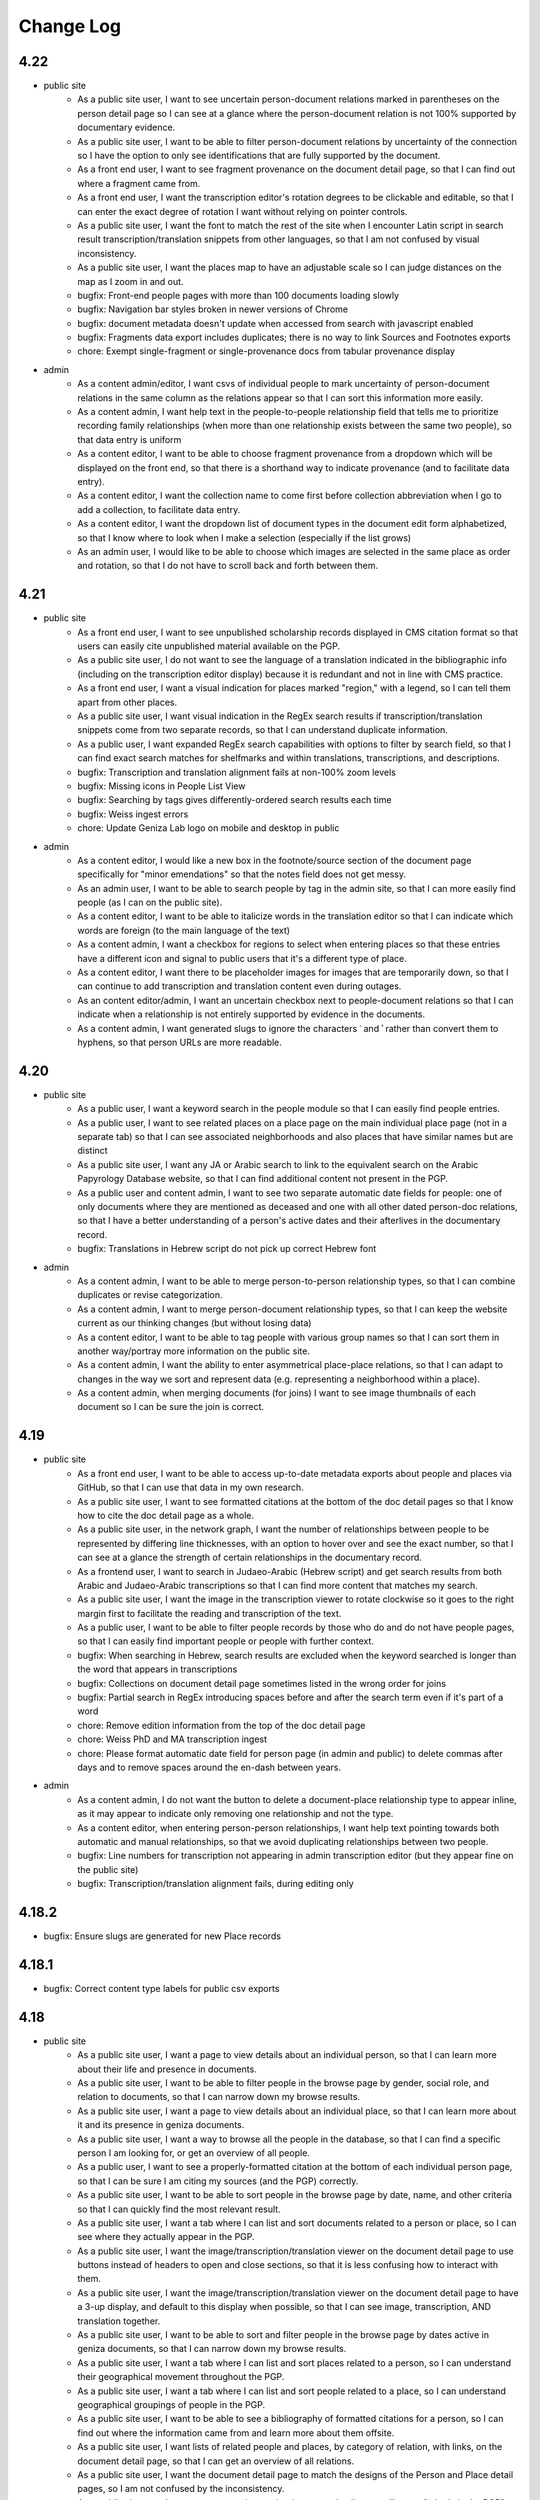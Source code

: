 Change Log
==========

4.22
----

- public site
    - As a public site user, I want to see uncertain person-document relations marked in parentheses on the person detail page so I can see at a glance where the person-document relation is not 100% supported by documentary evidence.
    - As a public site user, I want to be able to filter person-document relations by uncertainty of the connection so I have the option to only see identifications that are fully supported by the document.
    - As a front end user, I want to see fragment provenance on the document detail page, so that I can find out where a fragment came from.
    - As a front end user, I want the transcription editor's rotation degrees to be clickable and editable, so that I can enter the exact degree of rotation I want without relying on pointer controls.
    - As a public site user, I want the font to match the rest of the site when I encounter Latin script in search result transcription/translation snippets from other languages, so that I am not confused by visual inconsistency.
    - As a public site user, I want the places map to have an adjustable scale so I can judge distances on the map as I zoom in and out.
    - bugfix: Front-end people pages with more than 100 documents loading slowly
    - bugfix: Navigation bar styles broken in newer versions of Chrome
    - bugfix: document metadata doesn't update when accessed from search with javascript enabled
    - bugfix: Fragments data export includes duplicates; there is no way to link Sources and Footnotes exports
    - chore: Exempt single-fragment or single-provenance docs from tabular provenance display

- admin
    - As a content admin/editor, I want csvs of individual people to mark uncertainty of person-document relations in the same column as the relations appear so that I can sort this information more easily.
    - As a content admin, I want help text in the people-to-people relationship field that tells me to prioritize recording family relationships (when more than one relationship exists between the same two people), so that data entry is uniform
    - As a content editor, I want to be able to choose fragment provenance from a dropdown which will be displayed on the front end, so that there is a shorthand way to indicate provenance (and to facilitate data entry).
    - As a content editor, I want the collection name to come first before collection abbreviation when I go to add a collection, to facilitate data entry.
    - As a content editor, I want the dropdown list of document types in the document edit form alphabetized, so that I know where to look when I make a selection (especially if the list grows)
    - As an admin user, I would like to be able to choose which images are selected in the same place as order and rotation, so that I do not have to scroll back and forth between them.

4.21
----

- public site
    - As a front end user, I want to see unpublished scholarship records displayed in CMS citation format so that users can easily cite unpublished material available on the PGP.
    - As a public site user, I do not want to see the language of a translation indicated in the bibliographic info (including on the transcription editor display) because it is redundant and not in line with CMS practice.
    - As a front end user, I want a visual indication for places marked "region," with a legend, so I can tell them apart from other places.
    - As a public site user, I want visual indication in the RegEx search results if transcription/translation snippets come from two separate records, so that I can understand duplicate information.
    - As a public user, I want expanded RegEx search capabilities with options to filter by search field, so that I can find exact search matches for shelfmarks and within translations, transcriptions, and descriptions.
    - bugfix: Transcription and translation alignment fails at non-100% zoom levels
    - bugfix: Missing icons in People List View
    - bugfix: Searching by tags gives differently-ordered search results each time
    - bugfix: Weiss ingest errors
    - chore: Update Geniza Lab logo on mobile and desktop in public

- admin
    - As a content editor, I would like a new box in the footnote/source section of the document page specifically for "minor emendations" so that the notes field does not get messy.
    - As an admin user, I want to be able to search people by tag in the admin site, so that I can more easily find people (as I can on the public site).
    - As a content editor, I want to be able to italicize words in the translation editor so that I can indicate which words are foreign (to the main language of the text)
    - As a content admin, I want a checkbox for regions to select when entering places so that these entries have a different icon and signal to public users that it's a different type of place.
    - As a content editor, I want there to be placeholder images for images that are temporarily down, so that I can continue to add transcription and translation content even during outages.
    - As an content editor/admin, I want an uncertain checkbox next to people-document relations so that I can indicate when a relationship is not entirely supported by evidence in the documents.
    - As a content admin, I want generated slugs to ignore the characters ʿ and ʾ rather than convert them to hyphens, so that person URLs are more readable.

4.20
----

- public site
    - As a public user, I want a keyword search in the people module so that I can easily find people entries.
    - As a public user, I want to see related places on a place page on the main individual place page (not in a separate tab) so that I can see associated neighborhoods and also places that have similar names but are distinct
    - As a public site user, I want any JA or Arabic search to link to the equivalent search on the Arabic Papyrology Database website, so that I can find additional content not present in the PGP.
    - As a public user and content admin, I want to see two separate automatic date fields for people: one of only documents where they are mentioned as deceased and one with all other dated person-doc relations, so that I have a better understanding of a person's active dates and their afterlives in the documentary record.
    - bugfix: Translations in Hebrew script do not pick up correct Hebrew font

- admin
    - As a content admin, I want to be able to merge person-to-person relationship types, so that I can combine duplicates or revise categorization.
    - As a content admin, I want to merge person-document relationship types, so that I can keep the website current as our thinking changes (but without losing data)
    - As a content editor, I want to be able to tag people with various group names so that I can sort them in another way/portray more information on the public site.
    - As a content admin, I want the ability to enter asymmetrical place-place relations, so that I can adapt to changes in the way we sort and represent data (e.g. representing a neighborhood within a place).
    - As a content admin, when merging documents (for joins) I want to see image thumbnails of each document so I can be sure the join is correct.

4.19
----

- public site
    - As a front end user, I want to be able to access up-to-date metadata exports about people and places via GitHub, so that I can use that data in my own research.
    - As a public site user, I want to see formatted citations at the bottom of the doc detail pages so that I know how to cite the doc detail page as a whole.
    - As a public site user, in the network graph, I want the number of relationships between people to be represented by differing line thicknesses, with an option to hover over and see the exact number, so that I can see at a glance the strength of certain relationships in the documentary record.
    - As a frontend user, I want to search in Judaeo-Arabic (Hebrew script) and get search results from both Arabic and Judaeo-Arabic transcriptions so that I can find more content that matches my search.
    - As a public site user, I want the image in the transcription viewer to rotate clockwise so it goes to the right margin first to facilitate the reading and transcription of the text.
    - As a public user, I want to be able to filter people records by those who do and do not have people pages, so that I can easily find important people or people with further context.
    - bugfix: When searching in Hebrew, search results are excluded when the keyword searched is longer than the word that appears in transcriptions
    - bugfix: Collections on document detail page sometimes listed in the wrong order for joins
    - bugfix: Partial search in RegEx introducing spaces before and after the search term even if it's part of a word
    - chore: Remove edition information from the top of the doc detail page
    - chore: Weiss PhD and MA transcription ingest
    - chore: Please format automatic date field for person page (in admin and public) to delete commas after days and to remove spaces around the en-dash between years.

- admin
    - As a content admin, I do not want the button to delete a document-place relationship type to appear inline, as it may appear to indicate only removing one relationship and not the type.
    - As a content editor, when entering person-person relationships, I want help text pointing towards both automatic and manual relationships, so that we avoid duplicating relationships between two people.
    - bugfix: Line numbers for transcription not appearing in admin transcription editor (but they appear fine on the public site)
    - bugfix: Transcription/translation alignment fails, during editing only

4.18.2
------

- bugfix: Ensure slugs are generated for new Place records

4.18.1
------

- bugfix: Correct content type labels for public csv exports

4.18
----

- public site
    - As a public site user, I want a page to view details about an individual person, so that I can learn more about their life and presence in documents.
    - As a public site user, I want to be able to filter people in the browse page by gender, social role, and relation to documents, so that I can narrow down my browse results.
    - As a public site user, I want a page to view details about an individual place, so that I can learn more about it and its presence in geniza documents.
    - As a public site user, I want a way to browse all the people in the database, so that I can find a specific person I am looking for, or get an overview of all people.
    - As a public user, I want to see a properly-formatted citation at the bottom of each individual person page, so that I can be sure I am citing my sources (and the PGP) correctly.
    - As a public site user, I want to be able to sort people in the browse page by date, name, and other criteria so that I can quickly find the most relevant result.
    - As a public site user, I want a tab where I can list and sort documents related to a person or place, so I can see where they actually appear in the PGP.
    - As a public site user, I want the image/transcription/translation viewer on the document detail page to use buttons instead of headers to open and close sections, so that it is less confusing how to interact with them.
    - As a public site user, I want the image/transcription/translation viewer on the document detail page to have a 3-up display, and default to this display when possible, so that I can see image, transcription, AND translation together.
    - As a public site user, I want to be able to sort and filter people in the browse page by dates active in geniza documents, so that I can narrow down my browse results.
    - As a public site user, I want a tab where I can list and sort places related to a person, so I can understand their geographical movement throughout the PGP.
    - As a public site user, I want a tab where I can list and sort people related to a place, so I can understand geographical groupings of people in the PGP.
    - As a public site user, I want to be able to see a bibliography of formatted citations for a person, so I can find out where the information came from and learn more about them offsite.
    - As a public site user, I want lists of related people and places, by category of relation, with links, on the document detail page, so that I can get an overview of all relations.
    - As a public site user, I want the document detail page to match the designs of the Person and Place detail pages, so I am not confused by the inconsistency.
    - As a public site user, I want to see a section on the document detail page telling me "what's in the PGP", so that at a glance I can tell whether there is a transcription or translation without scrolling down.
    - As a public site user, I want the documents search page to match the designs of the People and Places browse pages, so that I am not confused by inconsistency.
    - As a public site user, I want to be able to filter/sort documents by inferred dates, so that I can locate documents by those dates in addition to explicit ones.
    - As a public site user, I want to see the translation/transcription editor on the "select bibliography" tab of the doc detail page so that I can clearly see which scholarship records have been digitized on PGP.
    - As a public site user, I want a way to browse all the places in the database, so that I can find a specific place I am looking for, or get an overview of all places.
    - As a public site user, I want applied filters to appear above the browse results at all time, without having the filters menu open, so that I can quickly tell which filters are applied and remove them one by one.
    - As a front end user, I want old shelfmarks to show up in search results and on the individual document pages (alongside the new shelfmark names) 
    - As a public site user, I want a grid view for the people browse page, so that I can visualize the information differently.
    - As a public site user, I want content pages to match the style of the rest of the website, so that I am not confused by the inconsistency.
    - As a public site user, I want to see a list of events related to a person, so I can get an overview of events in their life.
    - As a public site user, I want to be able to filter on language of translation, so that I can find all translations in my preferred language.
    - As a public site user, I want a tab where I can list and sort other people related to a person, so I can understand their interpersonal relationships throughout the PGP.
    - As a public site user, I want a search that strictly matches character sequences in transcriptions, and allows the use of regular expressions, so that I can get results like PGPv3 and make more flexible searches.
    - As a public user, I want to see which PGPIDs are tied to events on people's events timelines so that I can see the origin of the information.
    - As a public user, I want a fragment's collection name and holding institution name written out on the doc detail page (with links to the holding instiution library) so that it's clear to me what all the shelfmark abbreviations stand for and where to look for this information.
    - As a public site user, I want an interactive network graph of related people, so that I can visually comprehend a person's interpersonal relationships.
    - bugfix: Description snippets in search results appear inaccurately continuous when joined
    - bugfix: Downloading csv of all Documents causes out of memory error, empty file

- admin
    - As a content admin, I want a separate date range field for each person page that autopopulates from the related documents linked with said person so that I can see date ranges at a glance and the field is always updated.
    - As a content admin, I want manual override for the auto-populated date range for each person page so that I can update the date range to more accurately reflect our state of knowledge outside the document dates.
    - As a content admin, I want an event model that can be linked to multiple people, places, and documents, so that I can recreate a person's timeline and link related data in new ways.
    - As a content admin, I want to see document dates and inferred dates displayed for people pages in admin so that I can see at a glance a person's active dates and where that information comes from.
    - As a content admin, I want a person with 10+ associated documents to automatically generate a front-end People Page, so that content editors do not have to manually make significant people pages live.
    - As a content editor, I want to downloand csvs of people and places so that I can filter them offline/mass upload them into other databases.
    - bugfix: When actively editing a translation, you cannot choose between transcription options to display (if there is more than one transcription)

4.17.3
------

- chore: Use self-hosted tinyMCE

4.17.2
------

- bugfix: Unable to rotate or reorder images in admin due to undefined rotation controls

4.17.1
------

- bugfix: Pin django-dbml to 0.7 and dbdocs to 0.8, until django-dbml supports dbdocs 0.9+

4.17
----

- public site
    - As a public site user, I would like to see date ranges separated with an en-dash (–) instead of an em-dash (—).
    - As a front end user, I only want to see one document number for a source displayed in the scholarship records on the public site.
    - As a frontend user, I want to see dating information displayed on document details when available, so that I can find out the time frame of a document when it is known.
    - bugfix: Double quotes search returning unexpected results
    - bugfix: Issues with shelfmark scoped search
    - bugfix: Highlighting context shows entire transcription or translation in search result
    - bugfix: Transcription search results not always formatted correctly
    - bugfix: Bracket and other character search is functioning unpredictably
    - bugfix: Incorrect words are highlighted in complete word quotation search (Hebrew script)
    - bugfix: Some partial search results in description not boosted by relevancy
    - chore: accessibility issues flagged by DubBot

- image, transcription, translation viewer/editor
    - As a transcription editor, I should see an error if I try to update an annotation with out of date content so that I don't overwrite someone else's changes.
    - bugfix: Autofill for source search (when inputting a transcription source) not functioning properly

- admin
    - As a content editor, I want to record places-to-places relationship on the place page and on the document detail page, so that I can track ambiguity.
    - As a content admin, I want to drop down a pin on a map and then be able to move the pin around so that I can manually adjust the coordinates of a place before saving the location.
    - As a content editor, I want there to be a notes field in the places pages so that I can add more detail about places that are hard-to-find.
    - As a content admin, I want a provenance field on the document detail page so that I can note the origin and aquisition history of fragments when available.
    - As a content editor, I want clearer help text for the name field of the person page so I know how best to present people's names on their pages
    - As a content editor, I would like to see Historic Shelfmark on the Document edit page, to ensure that my work is correct when working with old scholarship.
    - bugfix: Full shelfmark search for multiple shelfmarks not working in admin
    - bugfix: Invalid lat/long coordinates are allowed for Places, but don't persist
    - bugfix: People names are not diacritic neutral when adding them from Document Detail page

4.16.1
------

- bugfix: Add undefined check for OSD navigator

4.16
----

- public site
    - bugfix: Some records have Unicode non-breaking space
    - bugfix: Empty lines cause line number display issues in search results
    - bugifx: Indexing issues with creating documents in Hebrew or Arabic

- image, transcription, translation viewer/editor
    - bugfix: Some newly added transcriptions and translations misaligned
    - bugfix: Polygon annotation box requires hard refresh to start working (does not work immediately)
    - bugfix: Zoom thumbnail of document image in transcription editor behaving unpredictably
    - bugfix: Dark mode styles are broken for new transcription/translation source input

- admin
    - As a content editor, I want an option to include inferred dates in the admin date filter, so that they are included in CSV exports from filtered results.
    - As a content admin, I want to be able to merge two (identical) people pages without losing any data
    - As a content editor, I want to override the orientation of images displayed for a document so I can rotate images to display in logical orientation for readability/useability.
    - As a content admin, I want to add related documents directly from people pages to facilitate data entry.
    - bugfix: "PGPID OR PGPID" search does not work in the admin
    - bugfix: Cannot merge a document into a primary that does not have a description
    - chore: Automatic ingest of old/historic shelfmarks into the PGP for both backend and front end visibility

4.15.3
------

- bugfix: Last chosen person not populating in person-document relations dropdown

4.15.2
------

- bugfix: do not require browser in Google Docs ingest script

4.15.1
------

- bugfix: pin python dependency piffle==0.4 due to breaking change

4.15
----

- public site
    - bugfix: On tag change, document indexing is one revision behind
    - bugfix: Input date not always populating
    - bugfix: Digital translation footnote in scholarship records behaving incorrectly, excluding other footnotes on source

- image, transcription, translation viewer/editor
    - As a front end desktop user, I would like to see a bigger version of the document image in order to read the document (especially when no transcription exists).
    - As a public site viewer, I would like to see translation alongside the document image by default if both are present, so that I can read the document in my native language.
    - As a content editor, I want the "pop out" button in the transcription editor up higher, so it's immediately accessible.
    - As a content editor, I want the ability to add polygon annotation boxes using the transcription editor, so I can draw accurate bounding boxes around text.
    - As a content editor, I want the location field for digital edition/translations to automatically populate from an existing edition/translation on the same source, so that I can save time manually re-entering it.
    - bugfix: Editing/deleting parts of annotation box titles results in unexpected behavior (no change or deleting entire annotation box)
    - bugfix: In Safari, ITT panel toggles leave trails
    - bugfix: Annotations on the document detail page do not respect reordering
    - bugfix: Transcription and translation may become misaligned when resizing window
    - bugfix: Alignment between Arabic transcriptions and English translations is slightly off

- admin
    - As a content admin, I would like filters in the document admin to search by English and Hebrew language of translation, so that I can collect those documents for CSV export for use in teaching.
    - As a content admin, I would like to include a rationale for the inferred date field from a list of options, so that I can enter data more efficiently and consistently.
    - As a content admin, I want inferred date and accompanying notes in the csv exports of documents, so that I can keep track of this information in my own research.
    - As a content editor, I want a "no language" option when entering source languages (with help text) for unpublished transcriptions because the language will automatically be determined by the document languages already present on the doc detail pages.
    - As a content editor, I want clear help text when adding a source to explain how to select the source language, so that it is done consistently for translations and transcriptions.
    - As a content admin, I want both dates on document and inferred dates to merge when I merge duplicate PGPIDS so no data is lost when cleaning up duplicates. If there are two different dates on documents for the same PGPID, I want there to be an error message drawing my attention to the issue so I can choose the correct date or otherwise record the discrepancy.
    - As a content editor, I want a way to filter documents by date in the admin for enhanced csv exports
    - bugfix: Mixed inlines/formsets breaks on lack of permissions
    - bugfix: Merging two documents with digital content footnotes for the same source results in unique constraint violation

- people and places
    - As a content editor, I want a separate field to record people's names and roles in each document, so that I can build a structured dataset of all people across the PGP.
    - As a content editor, I want a separate field in the document detail page so that I can record place information mentioned in the document.
    - As a content editor, I want Person-Person relationship types visually sorted into their categories in the admin form, so that I can select them at a glance.
    - As a content admin, when adding people-to-people relationships in person pages, I want an added "ambiguity" category to the drop down so I can clarify when people are similar/not the same.
    - As a content admin, when viewing people-to-people relationships in person pages, I want reverse relationships to be visible, so that I don't inadvertently add a relationship twice.

4.14.2
------

- bugfix: fix tinyMCE text direction and API key instantiation

4.14.1
------

- bugfix: fix typo in permissions for tag merge

4.14
----

- public site
    - As a front end user, I want a translation module added to the image/transcription viewer so
      I can see translations of documents into my native language.
    - As a front-end user, I want to be able to search on the content of translations, so that I
      can find documents relating to terms that only appear within translations.
    - As a front-end user, I want transcription lines always aligned with translation lines when I
      view both, so that I can compare the two texts line-by-line.
    - bugfix: Dropdown header menu partially hidden behind search filters (z-index)

- admin
    - As a content editor, I want a way to track inferred dates for documents in a structured way
      so that it can be used for filtering, sorting, and display.
    - As a content editor, I want to filter the document list view to include translation (Y/N) in
      order to find translations
    - As a content editor, I want Seleucid dates automatically converted to standard dates when
      possible, so that dates can be compared and used for filtering and sorting
    - As a content editor, I want a translation module added to the transcription editor so I can
      add and edit translations to Geniza documents using the same interface as transcriptions.
    - As a content admin, I want translation backups to populate automatically in GitHub, alongside
      but differentiated from transcriptions, so that I can track changes in versioned translation
      content.
    - bugfix: Tags may be saved with identical names, case-insensitive
    - bugfix: Content Admins do not have correct permissions to merge tags

4.13
----

- public site
    - As a public site user, I want to be able to search descriptions for words/phrases in
      quotations, so that I can find exact matches for my search terms.
    - bugfix: Styles missing for JTS logo

- admin
    - As a content editor, I want to add transcriptions to documents without images in the PGP in
      the admin interface, so that I do not need to keep switching over to the public site to add
      transcriptions.
    - As a content editor working in the admin interface, I want a warning/error if I try to save
      a new document without a shelfmark.
    - As a content editor, I want a warning or validation to prevent adding more than one digital
      edition footnote for the same document source to avoid creating duplicates.
    - Prevent content editors from clicking more than one option for a digital edition, and explain
      to them the difference between edition and digital edition
    - As a content editor, I want the log entry to record and differentiate between users who input
      someone else's transcription versus users who created a new transcription so I can give the
      appropriate credit where it's due. 
    - As a content editor, I want to merge similar tags so I can consolidate redundant tags and
      decrease clutter in the database.
    - chore: Merge JTS and ENA collections
    - chore: Add help text to note section of footnote

- transcription editor
    - As content editor using the transcription editor, I want the image to be sticky so that I can
      always have the image beside the text as I scroll down.
    - Include two placeholder images for each fragment without images; give placeholder images
      unique labels corresponding to each fragment's shelfmark
    - bugfix: Clicking outside the current annotation zone and/or into another zone in the
      transcription editor cancels unsaved changes without warning
    - bugfix: Updated transcriptions failing to populate in search index

- iiif
    - bugfix: Some Bodleian iiif manifests were generated with incorrect shelfmarks
    - bugfix: Some JRL manifests say "recto" for the second image of a fragment

4.12
----

- Revise annotation model to link footnotes using foreign keys instead of URIs
- As a content editor working on transcriptions, I want to be able to move transcriptions from one document to another, so that I can fix a mistake if a transcription was associated incorrectly.
- bugfix: transcriptions can be orphaned or lost when merging records

4.11.1
------


- bugfix: Admin shelfmark search on "BL OR ..." gives too many and irrelevant results
- bugfix: Partial search in descriptions sorted by relevance not working well
- bugfix: Public site search of Latin script descriptions does not ignore diacritics and behaves unpredictably 
- bugfix: transcription labels in search results are RTL
- bugfix: transcription html/text export cleanup
- bugfix: some public metadata exports include empty columns for admin-only fields
- bugfix: 500 error on wagtail pages for a deleted page model


4.11
----

- As a frontend user, I want search results to include partial matches of phrases in descriptions sorted by relevance, so that I can search by incomplete phrases and view the closest matches first.
- As a content admin, I want document data exports synchronized to github so that there is a publicly accessible, versioned copy of project data available for researchers.
- As a content admin, I want fragment data exports available in django admin and synchronized to github so that there is a publicly accessible, versioned copy of project data available for researchers.
- As a content admin, I want scholarship records exported to github so that there is a publicly accessible, versioned copy of project data available for researchers.
- As a content admin, I want data exports to include information about who made edits when possible, so that I see who contributed to changes in project data.
- As a content editor, I want scholarship record summary information included in documents metadata so I can quickly see who has published on the document without switching context.
- As a content admin I would like to see counts and/or be able to export user log entries so that I can quantify how much work a content editor has contributed to the database.
- As a content editor, I want to view source URLs when I download the sources CSV in order to more easily find/update external sources.
- bugfix: search results don't always highlight matches in description text


4.10.1
------

- bugfix: annotation export script errors if manifest uri doesn't resolve
  to a valid document (handle deleted annotations on deleted documents)
- bugfix: documents in admin should be sorted by shelfmark by default

4.10
----

- public site
    - As a frontend user, I want search results to include partial matches of words in transcriptions, so that I can search by substrings of words.
    - As a front-end user, when I sort documents by shelfmark I want it sorted in logical, human-readable order instead of by string so that I can more easily find the records I'm interested in.
    - As a frontend user, I want keyword search for Seleucid dates to give me complete matches first so that I can browse by decreasing relevancy in the date field.
    - As a front end user who speaks Hebrew or Arabic, I want document types in search results in the currently active language, so that I can read and understand them.

- transcription editor
    - OpenSeadragon navigator should not be visible on placeholder images
    - As a content editor, I want commit messages for transcription export data on GitHub to include PGPID so that I can more easily find the changes I'm interested in.
    - bugfix: sometimes transcriptions changes appear not to save in the editor
    - bugfix: in transcription editor, there is no way to tell whether saving changes has succeeded or failed

- admin
    - As a content editor, I want the admin csv download to include transcription and translation indicators (Y/N) so that I can filter documents to those with or without transcription or translation.
    - As a content editor, I want database translation fields for Hebrew and Arabic content in the admin site to render text RTL, so that I can read and edit the content properly.
    - bugfix: In .csv downloads from the admin interface, for joins, the IIIF_url field needs a space after the semicolon.
    - bugfix: support for switching between multiple digital editions on a single document in admin version of image + transcription panel
    - transcription type styles in admin view

- maintenance/other
    - include ISSN in public site footer
    - accessibility: transcription content should have a lang attribute in html
    - design: implement the revised RTL mobile headers
    - upgrade to python 3.9

4.9
---

*transcription migration and new transcription editor*

public site
~~~~~~~~~~~

- As a content editor, I want transcription formatting preserved in search result display but ignored for search text so that I can see where in the transcription matching terms are.
- As a user, I want to see all transcription content for a document even if it extends beyond the currently available iiif images.
- As a frontend user, I want to search by partial shelfmarks so I can more easily find documents by exact shelfmark or groups of shelfmarks.
- As a frontend user, I want to be able to search by historic shelfmark so I can find documents by what they're called today.
- As a frontend user I want to search on document date information so I can find records by calendar or historic date.
- As a user, I want to see an image thumbnail when I'm zooming and panning on images, so that I can see what I'm looking at in the context of the whole image.
- bugfix: corrects a problem with Arabic script exact phrase searching

transcription editing
~~~~~~~~~~~~~~~~~~~~~

- As a content editor, I want to add block-level transcription to documents with images so that I can make existing transcription content available in the site.
As a user, when I’m reading transcription text, numbered lines should only wrap when necessary (based on display width), so that I can see more clearly how the lines match up with the original. #755
- As a content editor, I want to add and edit transcriptions on a separate page from the document detail or admin edit form, so that permissions and saving just the transcription can be managed more easily.
- As a content editor, I want transcription content linked to a scholarship record so that it is clearly documented who authored the transcription and where it came from.
- As a content editor I want to add or edit labels for blocks of transcription text so that I can indicate new sections or different kinds of texts.
- As a content editor I want to use basic formatting in transcription content so that I can enter lines as numbered lists or tag when the language changes within a document.
- As a transcription editor, I want to move transcription blocks to a different image so that I can easily correct content associated with the wrong image.
- As a transcription editor, I want to reorder transcription blocks within a page so that I can make sure text content matches logical document order.
- As a content editor, I want new and revised transcriptions available for search immediately so that changes and new content are all available to all site users.
- As a content editor, I want footnotes to indicate when a digital edition is available so that I can see and filter on records with and without transcription in the admin interface.
- As a content editor, I want to add and edit transcriptions for records without all IIIF images available so that transcriptions aren't limited to records with all images.
- As a transcription editor I want to edit and rearrange transcription content as numbered lists so that I can correct line wrapping introduced to match printed editions.
- As a content editor, I want to cut and paste transcription content from a Google Doc or similar and have it display properly with site styles so that I can easily add existing transcription content.


transcription migration and backup
~~~~~~~~~~~~~~~~~~~~~~~~~~~~~~~~~~

- As an admin, I want transcription content synchronized from annotation storage to a GitHub repository so that the content is backed up, versioned, and available for use in generating a text corpus.
- As an admin I want TEI transcription content migrated to IIIF annotation so that I can manage and edit it in the new transcription editor.
- As a content admin, I want to add content editor user's github coauthor emails and link their account to scholarship records so that their contributions will be properly documented.
- As a content admin, I want TEI contributors documented in the new GitHub annotation and transcription backups so that there is a record of everyone who has contributed to the transcription structure and content.
- As a content admin, I want transcription content backups to be regularly updated as edits are made, so that the backup is up to date, version history is more granular, and I can compare changes.
- As a content admin, I want transcription backups to include information about who made edits when possible, so that I can track changes in versioned transcription content.
- As a content editor, I want to navigate the transcription export data on GitHub so that I can find exported content by PGPID.

design
~~~~~~

- Implement a language switch so that users can choose to view the site in English, Hebrew, or Arabic
- Implement the Hebrew type styles


iiif
~~~~

This release includes scripts to generate iiif manifests for Bodleian and Manchester images and
support for importing and displaying those manifests.

- As a content admin, I want images from the Bodleian Genizah collection made available as IIIF so they can be displayed on the site and be linked to transcription text.
- As a content admin, I want IIIF from the Manchester JRL Genizah collection remixed to match our data model so that images can be displayed on the site and be linked to transcription text.

admin
~~~~~

- bugfix: In .csv downloads from the admin interface, for joins, the IIIF_url field needs a space after the semicolon.
- add a configurable warning banner that can be displayed during the TEI migration and then turned off
- As an admin/content editor, I want to see all the images associated with a document so that I can determine whether I need to associate more images, clone the record, etc.

accessibility
~~~~~~~~~~~~~

- remediate sort selection drop-down (interactive controls must not be nested)
- light/dark mode toggle is not inside a landmark (all page content should be contained by landmarks)
- about menu id is duplicated — same id used in both header and footer nav (ids must be unique)


4.8.1
-----

- bugfix: documents without images can't be edited in django admin (makes image order override optional in django admin)


4.8
---

- public site
    - As a front end user, I want results boosted that match the exact language of my search query so that I get results in the same language first.
    - As a frontend user, I want smart quotes to be converted to normal quotation marks so I can get exact phrase search results when I use them.
    - bugfix: improved handling for bidirectional text in the document search input

- content/data admin
    - As a content editor, I want to override the order images are displayed for a document so that I can set the images to display in logical order for joins.
    - bugfix: not possible to edit recto/verso information for fragments without images

- accessibility
    - fixed twitter links in footer (previously same text but different urls)

- other
  - footnote superscripts were removed from TEI transcriptions
  - scripts for generating and working with static iiif content

4.7
---

Includes new document "excluded images" display, as well as tagging improvements for content editors.

- public site
    - As a user viewing document details I want to see which images are not part of the document so that I understand which parts of the fragment are used for the current document.
    - As a user looking at images for a single document, I want easy access to documents on images from the same fragment that are not part of the current document.

- content/data admin
    - As a content editor I want to select images in the related fragment view in order to determine which images belong with the document.
    - As a content editor, when I search for tags to add to a document I want the search to ignore case so that I don't create variations of the same tag.
    - As a content editor, I want to be able to search for tags with or without diacritics and get the same results.
    - refined logic for identifying transcription chunks that indicate new image for ``sync_transcriptions`` script

- visual design
    - Implement the light/dark mode toggle so that users can use the site in the UI mode they prefer.

4.6
---

Includes new image+transcription panel display.

- public site
   - As a user I want to toggle content panels so that I can view image or transcription separately or both at the same time, so I can read the content I am interested in.
   - As a user I want to see all images and first available transcription for a document, so that I can see and read the content.
   - As a user I want content panel toggles to be disabled when a record type for a document is not available, so that I know what content is available.
   - As a user I want to see page side and shelfmark information above each image so that I know what part of the document I’m viewing.
   - As a user I want to find image source and permissions within the image+transcription panel so that I can find out where fragment images come from and how I can use them.
   - As a user, I want the full citation for a transcription in context so I know who authored it and where it came from.
   - As a user I want to click or tap on image controls to turn on deep zoom so I can inspect the image in more detail.
   - As a desktop user, I want to click to rotate the deep zoom image of a fragment so that I can view it in alternate orientations.
   - As a desktop user, I want an angle control to rotate the deep zoom image of a fragment, so that I can control the rotation more finely than 90º increments.
   - As a user, when I search for a document that is only on one side of a fragment, I want to see the relevant image first so that I can preview the document more accurately.

- content/data admin
    - On the admin site, I want the tag list view to include counts for how many times its used, in order to understand the scope of tags and clean them.
    - As a content editor, when I select a fragment “side” in the document edit form I want an indicator of which fragment images will be displayed so that I can confirm I’m selecting the correct side or sides.
    - As an admin, I want TEI transcription synchronization to ignore documents that only contain labels, so that transcription content is prioritized over "see other" labels.
    - As a content editor, I want to view and edit transcription edit synced from TEI so that I can correct or remove incorrectly synced content when necessary.
    - bugfix: admin footnote download results in an empty csv file (headers only)

- visual design
    - bugfix: dark mode header display corrected for wide displays
    - revise tags display to match larger tap target for accessibility
    - change text in dark mode to not be pure white, for accessibility

4.5
---

- public site

  - As a user when viewing a document I want to see if there are any related documents so that I can easily discover other documents on the same shelfmarks.
  - As a front end user, I want to filter documents by date so that I can find documents known to be from a particular time period.
  - As a front-end user, I want to sort documents by document date so I can find the oldest or newest records within my search results when document date is known.
  - As a user, I would like to see historic and converted dates in document search results so that I can easily scan date information when it is known.
  - As a frontend user, I would like to see converted dates displayed in a standard, readable format so that I can easily understand the calendar information.
  - As a front-end user, I want to see provenance information for images when available so that I know where images and content is coming from for various shelfmarks.
  - As a frontend user, I want document descriptions displayed with line breaks from the content editors so that I can more easily read longer or more structured descriptions.
  - bugfix: sort should not automatically switch to relevance when the search term is revised
  - bugfix: server error for documents associated with Heidelberg IIIF (PGPIDs 34016, 34017, 34018)

- content/data admin

  - As a content editor, I want to see other documents on the same fragment as part of a document detail view in order to ensure I'm not creating a duplicate description.
  - As a content editor, I want Anno Mundi dates automatically converted to standard dates when possible, so that dates can be compared and used for filtering and sorting.
  - As a content editor, I want Hijrī dates automatically converted to standard dates when possible, so that dates can be compared and used for filtering and sorting.
  - As an content editor, I want the Document original date and calendar to be required together, so that I cannot produce incomplete records.
  - As a content editor, I want standard document dates validated so that I am prevented from entering dates the system can't use for searching and display.
  - As a content editor, I want standardized dates entered before validation was applied automatically cleaned up so they can be used for filtering and sorting in the public site.
  - As a content editor, I want fragment url importing to ignore upper/lower case differences when matching shelfmarks, so that I can import urls when the shelfmarks don't match exactly.
  - bugfix: improve language autocomplete search options on document edit form
  - bugfix: improve speed of language autocomplete on document edit form
  - bugfix: search for sources in admin interface doesn't include volume field
  - bugfix: spurious error message about caching failure when adding IIIF URLs to Fragment records
  - chore: automatically clean redundant manifest uris generated by some iiif viewers

- visual design

  - implement the search results page in RTL orientation for Hebrew and Arabic

4.4.1
-----

- bugfix: nav menu button light/dark toggle overlapping on tablet/mobile

4.4
---

-   public site

    - As a front end user, I want a filter for documents that have images, so that I can limit results to documents where I'll have ready access to visuals of the fragments.
    -   As a front-end user, I want to sort documents by shelfmark so that I can view records organized based on owning institution and/or collection.
    -   As a front-end user, I want to sort documents by input date so I can find the most recently added records or those that have been in PGP the longest.
    -   As a frontend user, I want to search in Arabic script and get search results from both Arabic and Judaeo-Arabic transcriptions so that I can find more content that matches my search.
    -   As a user, I would like to see historic and converted dates on the document details page so that I can easily find date information when it is known.
    -   As a front-end user, I want to see logos for museums and libraries providing image content, so I have a better sense of where the content is coming from.
    -   As a front-end user, I want a way to access the museum or library view of the fragment (when available), so I can see more context about the source.
    -   As a user, I want documents that span fragments with consecutive shelfmarks to have their shelfmark displayed using a range, so that it's easier for me to read.
-   content/data admin

    - As a content editor, when I'm editing a source I want footnotes sorted by location so I can review them in the same order they appear in the source.
    - As an admin user in document view, I'd like to be able to zoom on the fragment's IIIF image thumbnail so I can determine the language and check other metadata details as I'm writing or editing a description.
    - bugfix: Bad Request 400 when trying to move attachments
    - bugfix: Long lines in transcriptions break layout in admin interface


-   public site visual design

    -   RTL search form for light and dark mode for desktop and mobile
    -   logotype files in the header for the Hebrew site
    -   revised document detail view fields on top of the page on desktop and mobile
    -   revised image permissions statement
    -   flipped order of tabs for RTL
    -   Revise the placement of the burger menu on mobile so that it's on the opposite side from the logotype
    -   RTL footer designs for light and dark mode for desktop and mobile
    -   revised header styles
    -   homepage banner for light and dark mode for desktop and mobile
    -   site header for the Hebrew site
    -   pagination for the hebrew site

-   maintenance/other

    -   Resolve issue with Percy sporadically failing to load fonts
    -   Set up autogenerated python code documentation

4.3.1
-----

-   bugfix: edit link on public document detail page wasn't loading correctly due to Turbo

4.3
---

-   public site
    -   As a front-end user, I want the document search to automatically reload when I change my search terms, filters, or other options so that I can see the changed results more quickly.
    -   As a frontend user, I want to see primary and secondary languages when they've been assigned so that I have access to the known information about the document.
    -   As a frontend user, I want to easily find other documents on the same fragment in order to better interpret the images and gain context.
    -   As a frontend user, I want to easily select shelfmarks on the document detail page, so that I can copy and paste that information elsewhere.
-   content/data admin
    -   As a content editor, I want to add SVG images to content pages so that I can include data visualizations and other scalable images.
-   public site visual design
    -   implement tabs for Hebrew / RTL
    -   wider search results on mobile when search result numbering is lower
-   maintenance/other
    -   Implement Turbo to improve internal link speed
    -   refactor all JS to Stimulus

4.2.1 — bugfix release
----------------------

-   handle descriptions with tags so they don't cause malformed HTML in search results
-   last modified header should not be set for document search if sort is random
-   off-screen menu no longer shows up when resizing browser window or navigating on mobile
-   transcription lines should be right-aligned in admin interface
-   fix twitter/open graph title and description previews for wagtail pages

4.2
---

-   public site
    -   As a front-end user, I want keyword searches automatically sorted by relevance, so that I see the most useful results first.
    -   As a user, I want an option to sort documents randomly so that I can easily discover documents I haven't looked at before.
    -   As a front-end user, I want visual indicators for filtering search results, in a separate panel from the main search functions, so that I know where they are and can easily ignore them if I do not want to filter.
    -   As a front end user, I want to filter search results to records with transcription available, so that I can easily find documents that have already been transcribed and will be easier for me to use.
    -   As a front end user, I want to filter search results to records with translations available, so that I can find documents that are easier for me to work on.
    -   As a front end user, I want to filter search results to records with discussion available, so that I can find documents with existing scholarly notes.
    -   As a front end user, I want an easy way to apply selected filters, so that I can filter results without closing the filters panel.
    -   As a front end user, I want to click on the document title in search results so I can get to the details more easily.
    -   As a user, when I share PGP urls I want to see previews on social media, Slack or other supported platforms so that the content is more engaging.
    -   As a frontend user, when a PGPID is referenced in a document description, I want it to link to the corresponding document so that I can easily access referenced documents.
-   content/data admin
    -   As an admin, I want documents automatically reindexed when I add or update scholarship records, so that database edits are immediately available in the public site.
    -   As a content editor, I want to add translations for document types to the database, in order to make the content more accessible to Hebrew and Arabic users of the public site.
-   public site visual design
    -   logotype in header for both dark and light modes
    -   selected state for scholarship records filters in search
    -   new site favicon based on the logo
-   maintenance/other
    -   As an admin, I want documents automatically reindexed when I add or update scholarship records, so that database edits are immediately available in the public site.
    -   last modified headers and conditional processing on document search and document detail pages
    -   bugfix: correct an invalid prefetch field in Document.items_to_index
    -   bugfix: search sort options dropdown shouldn't move following page content down
    -   bugfix: image viewer breaks on mobile for documents with images but no transcriptions

4.1
---

-   public site
    -   As a user, I want to see image thumbnails with search results when available, so that I can quickly see which records have images and what they look like.
    -   As a frontend user, I want my search terms to match variant forms of the words I enter so that I can find all related content.
    -   As a researcher, I want to see Goitein's unpublished editions labeled more clearly, so I'm not confused by the ambiguous title "typed texts".
    -   As a front end user, I want to see all transcriptions expanded by default when viewing a document so that I can easily access content when there are multiple transcriptions.
    -   As a front-end user, I want to know which images are associated with each attribution, so that I am not confused by a list of attributions at the image and transcription display.
-   content/data admin
    -   As a content editor, I want to merge document records without losing data so that I can combine records when I've identified duplicates or joins.
    -   As a content admin, I want to search for documents by transcription content so I can work with and export content based on transcription text.
    -   As a content admin, I want to be able to see which transcriptions belong with which footnote so I can manage the content properly.
    -   As a content admin, I want to see multiple transcriptions arranged horizontally on the document edit page, instead of vertically.
    -   increase footnote source field size in document edit page so the names and titles are visible
    -   As a content editor, I want to add alternate text and captions for images in Wagtail so that I can describe and present images more clearly.
    -   As a content editor, I want to be able to underline text in Wagtail pages so I can use formatting in the glossary.
    -   As a content editor, I want to a way to add Hebrew descriptions of documents to the document record, so that available information can be managed in the same place.
    -   As an admin, I want to configure which languages are available on the site without disabling them in the admin site, to avoid people accidentally receiving a partially-translated version of the site that isn't ready.
-   maintenance/other
    -   setup google analytics
    -   include software version in site footer

4.0
---

**Initial public version of Princeton Geniza Project v4.0**

-   public site
    -   As researcher, I want footnotes from the same source counted and displayed as a single scholarship record so that multiple links to parts of same document don't inflate the scholarship count and display.
    -   As a frontend user, I want all tags to be clickable so I can easily view all documents with those tags.
    -   As a front end user, I need to be able to see when more than 5 tags exist for search results because it's confusing to search for a tag and not see it displayed.
    -   As a front-end user, I should not be able to sort by relevance without any search text, since relevance is not meaningful without search terms.
    -   As a front end user, I want to see a homepage when I first visit the website so I can learn context for its contents.
    -   As a front end user, I want a transcription and image display that works on mobile devices, and allows me to zoom in and out on images.
    -   As an admin, I want the site to provide XML sitemaps for document and content pages so that site content will be findable by search engines
    -   As a long-time geniza researcher, I want links that I've bookmarked to redirect to the same content on the new version of the PGP site so I can access the same documents on the new site
    -   various small improvements to document details page
    -   bugfix: search for partial shelfmarks doesn't yield the expected results
-   content/data admin
    -   As a content admin, I want to easily see and sort documents that need review so that I can manage the queue more efficiently.
    -   As an admin, I want TEI transcription synchronization to handle documents with multiple transcriptions, so that content is not lost or hidden in the new system.
    -   As a content editor, I need to see volume for unpublished sources when editing footnotes so that I can select the correct source.
    -   bugfix: editing documents should not result in log entries linked to proxy document objects
-   public site visual design
    -   links in all states (hover, click, focus)
    -   template and styles for 404 not found error page
    -   template and styles for 500 server error page
    -   pagination links in all modes and interactions (hover, click, focus, disabled)
    -   buttons in all states (hover, click, focus, disabled)
    -   colors for light and dark mode
    -   tabs on document detail and scholarship records (hover, click, focus, disabled)
    -   site footer with a list of site menu items, licensing, accessibility, and links to social media
    -   header and main menu
    -   search form and search page interactions (hover, click, focus, disabled)
    -   Updated versions of fonts (extended character support)
    -   Improved fallback font styles
-   maintenance/other
    -   Resolve failing lighthouse tests
    -   Improve handling for IIIF content to work better with PUL/JTS materials

0.8
---

-   public site search and document display
    -   As a front-end user, I want to use fields in my keyword searches so I can make my searches more specific and targeted.
    -   As a front-end user, I want to see all shelfmarks associated with a document, so that I can identify and find the supporting information from its various sources.
    -   bugfix: suppressed documents shouldn't be included in public document search
    -   As a frontend user, I want all tags to be clickable so I can easily view all documents with those tags.
    -   As a scholar, I want to get a copy of transcription text so that I can easily reference it and use it elsewhere.
    -   As a front-end user, I want to be able to switch between dark and light mode manually with a toggle or button so that I am not stuck viewing the site in the mode that matches my OS preference.
-   content/data admin
    -   bugfix: permissions error trying to delete a document because it wants to delete the associated log entry
    -   As a content editor, I want to be able to manage pages and page order in the site navigation menu or about submenu, so that I can update the site as content changes.
    -   As a content admin, I want to add and edit page ranges in Source records so I can document where in a book or journal the content appears.
    -   bugfix: multi-word tags get broken up into single-word tags
    -   bugfix: django admin document filter by "has transcription" reports inaccurate numbers
-   public site visual design implementation
    -   header & main menu visuals and interactions
    -   search form styles and interactions
    -   fonts and type styles
    -   tab styles on document detail page
-   maintenance
    -   Removed add_links manage command from version 0.7 (one-time import)
    -   made percy visual review workflow opt-in to avoid paying for excessive screenshots
    -   image files used in site design organized in site media, and organization documented

0.7
---

-   document search
    -   As a user I would like to know explicitly when a search result does not have any scholarship records so that I don't have to compare with results that do.
    -   As a user I would like to see transcription excerpts in my search results so I can tell which records have a transcription and can see some of the content.
    -   As a user I would like to see which page I'm on when viewing search results and navigate between pages so I can see more results.
    -   As a user I would like to filter my search by document type so that I can view specific types of documents.
    -   As a user, I want to sort search results by the number of scholarship records so I can easily find documents with scholarly work available or that have not been written about.
    -   As a user, when I search on shelfmark I want to see documents associated directly with that fragment before documents that include the shelfmark in a description or notes, so I can easily find documents by shelfmark.
    -   As a user viewing search results, when my search terms occur in the description I want to see keywords in context so that I can see why the document was included in the search results.
    -   As a user, I want to see document titles that include shelfmark and type so I can distinguish documents at a glance.
-   document details
    -   As a user, if I try to access a document by an old PGPID, I want to be automatically redirected to the correct page so that I can find the record I'm looking for.
    -   As a user I would like to see a permalink for each document so that I can easily document, remember and share links.
    -   As a user I would like to see scholarship records for each document so that I can learn more about research that has been done about each document
    -   As a front-end user, I want to see brief citations in the Document Detail view, more concise than those in Scholarship Records.
    -   Scholarship reference citations should include language if it is specified and not English
    -   As a front-end user, I want to be able to quickly see the section a footnote is referencing in a particular source.
    -   As a user, I want to see images and transcription, if any, for all fragments associated with a document so I can see the full contents that are available.
-   As an admin, I want data from PGP v3 links database imported into the new database so that I can manage links from the main admin site.
-   As an admin, I want an easy way to get from the public document view to the edit view on the admin site, so I can make edits and correct errors.
-   As an admin, I want numeric footnote locations automatically prefixed with 'pp.' so the meaning of the numbers will be clear to public site users.
-   As an admin, I want TEI transcription content regularly synchronized to the new database so that transcriptions are updated with changes in the current system.
-   As a content editor, I want to create and edit content pages on the site so that I can update text on the site when information changes.
-   As a content editor, I want to to download a list of sources which have footnote “editions” so that we can determine which books have yet to be mined for transcriptions.
-   As a user, I want to change site language so that I can switch languages when I don't want to use the browser-detected default.
-   bugfix: scholarship counts should always be displayed in search results
-   bugfix: omit volume when outputting footnote/source string for unpublished sources (i.e. Goitein "typed texts")
-   Design and UI:
    -   Update sitewide type to use purchased fonts, new styles
    -   Implement sites styles for navigation on desktop and mobile
    -   Implement designs for search form
-   Configured Lighthouse CI testing with GitHub Actions
-   Implemented visual review workflow with Percy and GitHub Actions
-   Configured and applied `djhtml` commmit hook for consistent formatting in django templates

0.6
---

-   As a content editor, I want duplicate joined documents to be automatically merged without losing their unique metadata, so that I don't have to merge them manually.
-   Setup for webpack build for frontend scss/js assets and static files
-   bugfix: 500 error saving documents with footnotes (bad footnote equality check)

0.5
---

-   As a Content Editor, I want to see help text for Document Type so that I can make an informed decision while editing documents.
-   As a content editor, I want a one time consolidation of India Book sources so that the source list correctly represents the book volumes.
-   As a content editor, I want to be able to edit the Historic Shelfmark so that I can correct errors in the metadata.
-   As a content editor, I want to see admin actions beyond my most recent ten or a specific document's history, so that I can review past work.
-   As a user, I want to view detailed information about all the sources that cite this document so that I can learn the volume and kind of academic engagement with the document.
-   Rename document languages to primary languages and probable languages to secondary languages
-   Adopted isort python style and configured pre-commit hook

0.4
---

-   As a content editor, I would like to input dates in a separate field, so that both content editors and site users can sort and filter documents by date.
-   As a content editor, I want to import fragment view and IIIF urls from a csv file into the database so that I can provide access to images for fragments.
-   As a content editor, I want to be able to filter documents by library, so that I can narrow down clusters of documents and perform other research and data tasks
-   As a content editor, I want to search documents by combined shelfmark without removing the + so I can quickly find documents that are part of joins.
-   As a user, I want to search documents by keyword or phrase so that I can find materials related to my interests.
-   As a user, I want to see updates and changes made in the new database in the current pgp site while the new website is still in development so that I can reference current information.
-   bugfix: Fragment reassociation doesn't update the search index
-   bugfix: Sorting fragments by collection raises a 500 error
-   bugfix: admin document csv export has wrong date for first input
-   bugifx: 500 error when trying to create a new document in the admin
-   removed code related to import
-   Adopted black code style and configured pre-commit hook

0.3
---

-   As a Global Admin, I want new documents created in the database after data import to receive PGPIDs higher than the highest imported PGPID, so that identifiers will be unique and semi-sequential.
-   As a Global Admin, I want documents associated with language+script based on display name when importing documents from metadata spreadsheet.
-   As a Global Admin, I want display name included in the one-time import of languages and scripts, so that I can start using display names while the import is still being developed and tested.
-   As a Global Admin, I want to import additional spreadsheets as part of the data import so that I can ensure demerged records are imported.
-   As a Content Admin, I want notes and technical notes parsed and optionally imported into the database so I can preserve and act on important information included in those fields.
-   As a Content Admin, I want book sections, unknown sources, translation language, and other information included in editor import so that more of the scholarship records are handled automatically.
-   As a Content Admin, I want a one time import of a document's edit history to start building a history of who has worked on the document and when.
-   As a Content Editor, I want to download a CSV version of all or a filtered list of sources in the backend, in order to data work or facilitate my own research.
-   As a Content Editor, I want to download a CSV version of all or a filtered list of footnotes in the backend, in order to data work or facilitate my own research.
-   As a Content Editor, I want scholarship records from known journals imported as articles even if no title is present, so I can identify the resources and augment them later.
-   As a Content Editor, when editor and translator information is imported I want urls associated with the footnote so I can get to the resource if available.
-   As a Content Editor, I want to use the Text Block area to mark shelfmarks that are potential joins without adding to the string of shelfmarks, so that we can connect related documents without certainty.
-   As a Content Editor, I want to add and edit all footnotes associated with a single source to make bulk data entry easy and efficient.
-   As a Content Editor, I want to see and sort on the footnote count for sources so that I can find out how many times a source has been referenced in the database.
-   As a Content Editor, I want to view and search on PGPID so I can distinguish documents on the same shelfmark and refer to the same documents in the spreadsheet and database.
-   As a Content Editor, I want to download a CSV version of all or a filtered list of documents in the backend, in order to data work or facilitate my own research.
-   As a Content Editor, I want to see who first input a document and who last edited it, and when, so that I can ensure records are kept up-to-date.
-   As a Content Editor I want to link a source to a document as a footnote, in order to show that the source is helpful for understanding the document.
-   As a Content Editor, I want a one time import of the translator and editor information so I know which scholars have transcribed or translated a document. (first pass)
-   As a Content Editor, I want to create and edit scholarship records so that I can keep track of relevant scholarship on documentary geniza fragments.
-   As a Content Editor, I want to filter documents by those with at least one fragment image, so that I can create useful visual datasets for download and producing teaching materials.
-   As a User, I want to view detailed information for a single Geniza document so that I can learn about that document.
